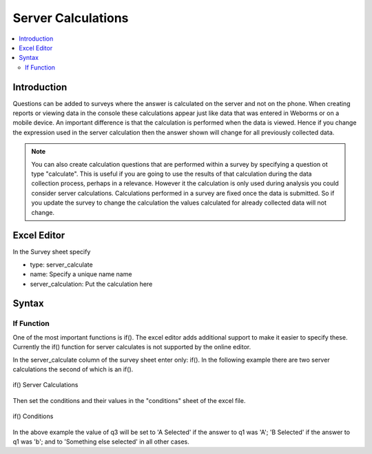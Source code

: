 Server Calculations
===================

.. contents::
 :local:

Introduction
------------

Questions can be added to surveys where the answer is calculated on the server and not on the phone.   When creating reports or
viewing data in the console these calculations appear just like data that was entered in Weborms or on a mobile device.  An important
difference is that the calculation is performed when the data is viewed.  Hence if you change the expression used in the server 
calculation then the answer shown will change for all previously collected data.

.. note::

  You can also create calculation questions that are performed within a survey by specifying a question ot type "calculate".   
  This is useful if you are going to use the results of that calculation during the data collection process, perhaps in a 
  relevance. However it the calculation is only used during analysis you could consider server calculations.  Calculations
  performed in a survey are fixed once the data is submitted.  So if you update the survey to change the calculation the 
  values calculated for already collected data will not change.
  

Excel Editor
------------

In the Survey sheet specify

* type:  server_calculate
* name:  Specify a unique name name
* server_calculation:  Put the calculation here

Syntax
------



If Function
+++++++++++

One of the most important functions is if().  The excel editor adds additional support to make it easier to specify these.  Currently
the if() function for server calculates is not supported by the online editor.

In the server_calculate column of the survey sheet enter only:  if().  In the following example there are two server 
calculations the second of which is an if().

.. figure::  _images/sc_if_survey.jpg
   :align:   center

   if() Server Calculations
   
Then set the conditions and their values in the "conditions" sheet of the excel file.

.. figure::  _images/sc_if_cond.jpg
   :align:   center

   if() Conditions
   
In the above example the value of q3 will be set to 'A Selected' if the answer to q1 was 'A'; 'B Selected' if the answer to q1 was 'b'; and 
to 'Something else selected' in all other cases.  




